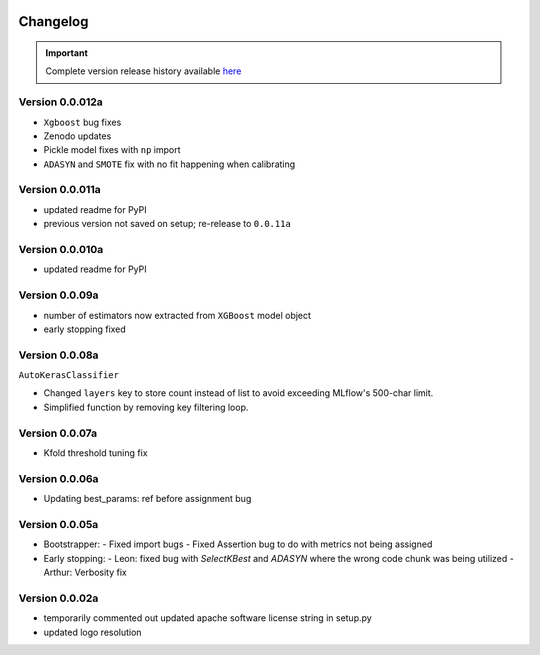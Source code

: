 .. _target-link:

.. raw:: html

   <div class="no-click">

.. image:: /../assets/ModelTunerTarget.png
   :alt: Model Tuner Logo
   :align: left
   :width: 350px

.. raw:: html

   </div>

.. raw:: html

   <div style="height: 200px;"></div>

\

Changelog
=======================================

.. important::
   Complete version release history available `here <https://pypi.org/project/model-tuner/#history>`_

Version 0.0.012a
------------------

- ``Xgboost`` bug fixes
- Zenodo updates
- Pickle model fixes with ``np`` import
- ``ADASYN`` and ``SMOTE`` fix with no fit happening when calibrating


Version 0.0.011a
------------------

- updated readme for PyPI
- previous version not saved on setup; re-release to ``0.0.11a``


Version 0.0.010a
-----------------

- updated readme for PyPI

Version 0.0.09a
----------------

- number of estimators now extracted from ``XGBoost`` model object
- early stopping fixed


Version 0.0.08a
----------------

``AutoKerasClassifier``

- Changed ``layers`` key to store count instead of list to avoid exceeding MLflow's 500-char limit.
- Simplified function by removing key filtering loop.


Version 0.0.07a
----------------

- Kfold threshold tuning fix 


Version 0.0.06a
----------------

- Updating best_params: ref before assignment bug


Version 0.0.05a
----------------

- Bootstrapper:
  - Fixed import bugs
  - Fixed Assertion bug to do with metrics not being assigned
- Early stopping:
  - Leon: fixed bug with `SelectKBest` and `ADASYN` where the wrong code chunk was being utilized
  - Arthur: Verbosity fix


Version 0.0.02a
----------------

- temporarily commented out updated apache software license string in setup.py
- updated logo resolution


